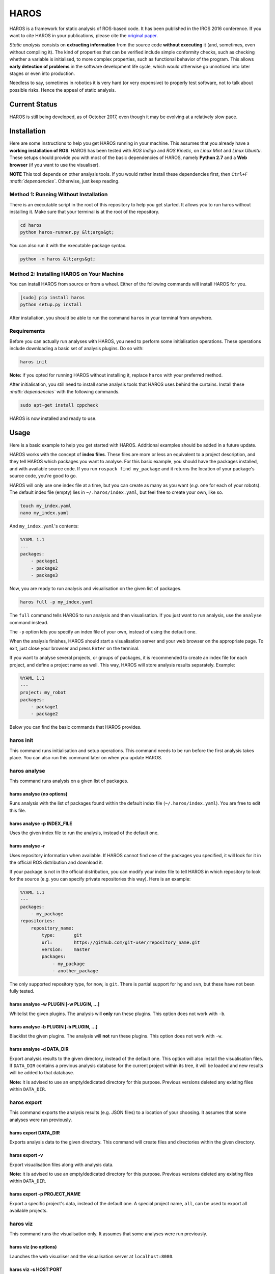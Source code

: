 .. role:: math(raw)
   :format: html latex
..

HAROS
=====

HAROS is a framework for static analysis of ROS-based code. It has been
published in the IROS 2016 conference. If you want to cite HAROS in your
publications, please cite the `original
paper <https://doi.org/10.1109/IROS.2016.7759661>`__.

*Static analysis* consists on **extracting information** from the source
code **without executing** it (and, sometimes, even without compiling
it). The kind of properties that can be verified include simple
conformity checks, such as checking whether a variable is initialised,
to more complex properties, such as functional behavior of the program.
This allows **early detection of problems** in the software development
life cycle, which would otherwise go unnoticed into later stages or even
into production.

Needless to say, sometimes in robotics it is very hard (or very
expensive) to properly test software, not to talk about possible risks.
Hence the appeal of static analysis.

Current Status
--------------

HAROS is still being developed, as of October 2017, even though it may be evolving at a relatively slow pace.

Installation
------------

Here are some instructions to help you get HAROS running in your
machine. This assumes that you already have a **working installation of
ROS**. HAROS has been tested with *ROS Indigo* and *ROS Kinetic*, on
*Linux Mint* and *Linux Ubuntu*. These setups should provide you with
most of the basic dependencies of HAROS, namely **Python 2.7** and a
**Web browser** (if you want to use the visualiser).

**NOTE** This tool depends on other analysis tools. If you would rather
install these dependencies first, then ``Ctrl+F``
*:math:`dependencies`*. Otherwise, just keep reading.

Method 1: Running Without Installation
~~~~~~~~~~~~~~~~~~~~~~~~~~~~~~~~~~~~~~

There is an executable script in the root of this repository to help you
get started. It allows you to run haros without installing it. Make sure
that your terminal is at the root of the repository.

.. code:: bash

    cd haros
    python haros-runner.py &lt;args&gt;

You can also run it with the executable package syntax.

.. code:: bash

    python -m haros &lt;args&gt;

Method 2: Installing HAROS on Your Machine
~~~~~~~~~~~~~~~~~~~~~~~~~~~~~~~~~~~~~~~~~~

You can install HAROS from source or from a wheel.
Either of the following commands will install HAROS for you.

.. code:: bash

    [sudo] pip install haros
    python setup.py install

After installation, you should be able to run the command ``haros`` in
your terminal from anywhere.

Requirements
~~~~~~~~~~~~

Before you can actually run analyses with HAROS, you need to perform
some initialisation operations. These operations include downloading a
basic set of analysis plugins. Do so with:

.. code:: bash

    haros init

**Note:** if you opted for running HAROS without installing it, replace
``haros`` with your preferred method.

After initialisation, you still need to install some analysis tools that
HAROS uses behind the curtains. Install these *:math:`dependencies`*
with the following commands.

.. code:: bash

    sudo apt-get install cppcheck

HAROS is now installed and ready to use.

Usage
-----

Here is a basic example to help you get started with HAROS. Additional
examples should be added in a future update.

HAROS works with the concept of **index files**. These files are more
or less an equivalent to a project description, and they tell HAROS
which packages you want to analyse. For this basic example, you should
have the packages installed, and with available source code. If you run
``rospack find my_package`` and it returns the location of your
package's source code, you're good to go.

HAROS will only use one index file at a time, but you can create as many
as you want (*e.g.* one for each of your robots). The default index file
(empty) lies in ``~/.haros/index.yaml``, but feel free to create your
own, like so.

.. code:: bash

    touch my_index.yaml
    nano my_index.yaml

And ``my_index.yaml``'s contents:

.. code:: yaml

    %YAML 1.1
    ---
    packages:
        - package1
        - package2
        - package3

Now, you are ready to run analysis and visualisation on the given list
of packages.

.. code:: bash

    haros full -p my_index.yaml

The ``full`` command tells HAROS to run analysis and then visualisation.
If you just want to run analysis, use the ``analyse`` command instead.

The ``-p`` option lets you specify an index file of your own, instead of
using the default one.

When the analysis finishes, HAROS should start a visualisation server
and your web browser on the appropriate page. To exit, just close your
browser and press ``Enter`` on the terminal.

If you want to analyse several projects, or groups of packages, it is
recommended to create an index file for each project, and define a project
name as well. This way, HAROS will store analysis results separately.
Example:

.. code:: yaml

    %YAML 1.1
    ---
    project: my_robot
    packages:
        - package1
        - package2

Below you can find the basic commands that HAROS provides.

haros init
~~~~~~~~~~

This command runs initialisation and setup operations. This command
needs to be run before the first analysis takes place. You can also run
this command later on when you update HAROS.

haros analyse
~~~~~~~~~~~~~

This command runs analysis on a given list of packages.

haros analyse (no options)
^^^^^^^^^^^^^^^^^^^^^^^^^^

Runs analysis with the list of packages found within the default index
file (``~/.haros/index.yaml``). You are free to edit this file.

haros analyse -p INDEX_FILE
^^^^^^^^^^^^^^^^^^^^^^^^^^^

Uses the given index file to run the analysis, instead of the default
one.

haros analyse -r
^^^^^^^^^^^^^^^^

Uses repository information when available. If HAROS cannot find one of
the packages you specified, it will look for it in the official ROS
distribution and download it.

If your package is not in the official distribution, you can modify your
index file to tell HAROS in which repository to look for the source
(e.g. you can specify private repositories this way). Here is an
example:

.. code:: yaml

    %YAML 1.1
    ---
    packages:
        - my_package
    repositories:
        repository_name:
            type:       git
            url:        https://github.com/git-user/repository_name.git
            version:    master
            packages:
                - my_package
                - another_package

The only supported repository type, for now, is ``git``. There is
partial support for ``hg`` and ``svn``, but these have not been fully
tested.

haros analyse -w PLUGIN [-w PLUGIN, ...]
^^^^^^^^^^^^^^^^^^^^^^^^^^^^^^^^^^^^^^^^

Whitelist the given plugins. The analysis will **only** run these
plugins. This option does not work with ``-b``.

haros analyse -b PLUGIN [-b PLUGIN, ...]
^^^^^^^^^^^^^^^^^^^^^^^^^^^^^^^^^^^^^^^^

Blacklist the given plugins. The analysis will **not** run these
plugins. This option does not work with ``-w``.

haros analyse -d DATA_DIR
^^^^^^^^^^^^^^^^^^^^^^^^^

Export analysis results to the given directory, instead of the default one.
This option will also install the visualisation files.
If ``DATA_DIR`` contains a previous analysis database for the current project
within its tree, it will be loaded and new results will be added to that
database.

**Note:** it is advised to use an empty/dedicated directory for this purpose.
Previous versions deleted any existing files within ``DATA_DIR``.

haros export
~~~~~~~~~~~~

This command exports the analysis results (e.g. JSON files) to a
location of your choosing. It assumes that some analyses were run
previously.

haros export DATA_DIR
^^^^^^^^^^^^^^^^^^^^^

Exports analysis data to the given directory. This command will create
files and directories within the given directory.

haros export -v
^^^^^^^^^^^^^^^

Export visualisation files along with analysis data.

**Note:** it is advised to use an empty/dedicated directory for this purpose.
Previous versions deleted any existing files within ``DATA_DIR``.

haros export -p PROJECT_NAME
^^^^^^^^^^^^^^^^^^^^^^^^^^^^

Export a specific project's data, instead of the default one.
A special project name, ``all``, can be used to export all available projects.

haros viz
~~~~~~~~~

This command runs the visualisation only. It assumes that some analyses
were run previously.

haros viz (no options)
^^^^^^^^^^^^^^^^^^^^^^

Launches the web visualiser and the visualisation server at
``localhost:8080``.

haros viz -s HOST:PORT
^^^^^^^^^^^^^^^^^^^^^^

Launches the web visusaliser and the visualisation server at the given
host.

haros viz -d DATA_DIR
^^^^^^^^^^^^^^^^^^^^^

Serve the given directory, instead of the default one.

haros viz --headless
^^^^^^^^^^^^^^^^^^^^

Start the viz server without launching a web browser.

haros full
~~~~~~~~~~

Runs analysis and visualisation. This command accepts the same options
as ``haros analyse`` and ``haros viz``.


